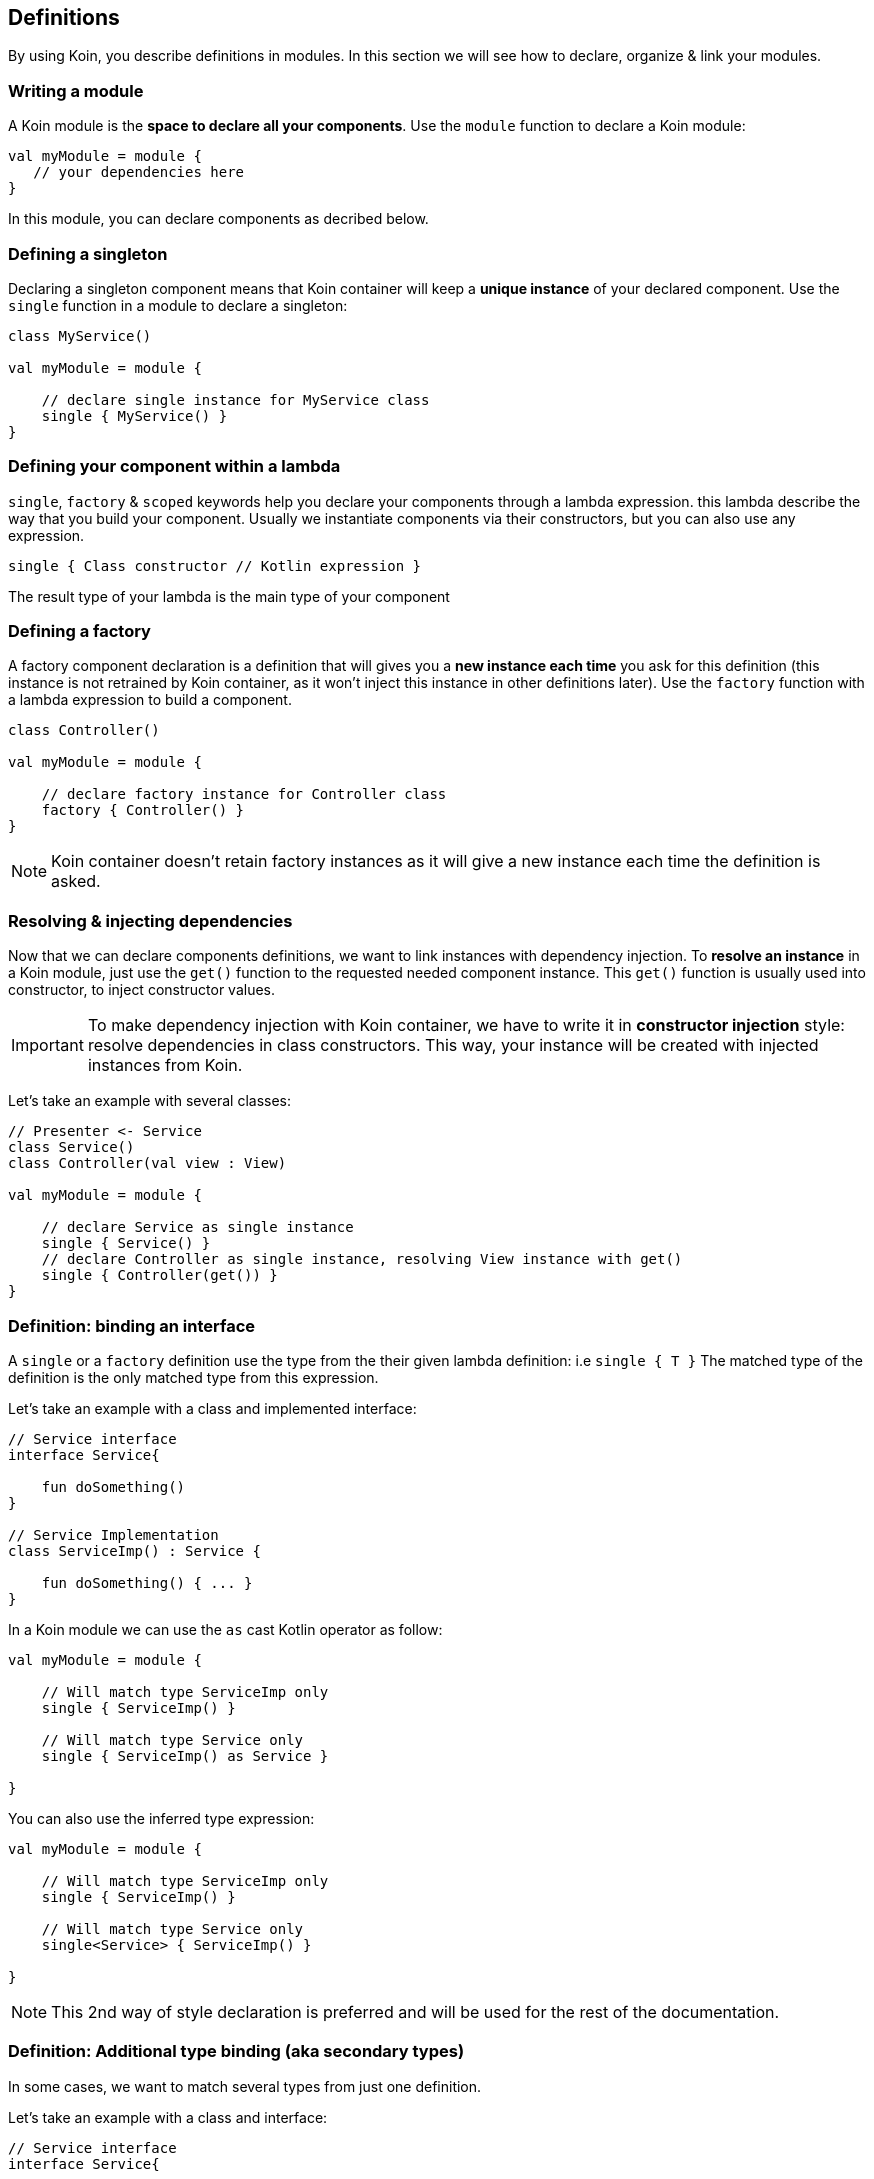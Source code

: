== Definitions

By using Koin, you describe definitions in modules. In this section we will see how to declare, organize & link your modules.

=== Writing a module

A Koin module is the *space to declare all your components*. Use the `module` function to declare a Koin module:

[source,kotlin]
----
val myModule = module {
   // your dependencies here
}
----

In this module, you can declare components as decribed below.

=== Defining a singleton

Declaring a singleton component means that Koin container will keep a *unique instance* of your declared component. Use the `single` function in a module to declare a singleton:

[source,kotlin]
----
class MyService()

val myModule = module {

    // declare single instance for MyService class
    single { MyService() }
}
----

=== Defining your component within a lambda

`single`, `factory` & `scoped` keywords help you declare your components through a lambda expression. this lambda describe
the way that you build your component. Usually we instantiate components via their constructors, but you can also use any expression.

`single { Class constructor // Kotlin expression }`

The result type of your lambda is the main type of your component

=== Defining a factory

A factory component declaration is a definition that will gives you a *new instance each time* you ask for this definition (this instance is not retrained by Koin container, as it won't inject this instance in other definitions later). Use the `factory` function with a lambda expression to build a component.

[source,kotlin]
----
class Controller()

val myModule = module {

    // declare factory instance for Controller class
    factory { Controller() }
}
----

[NOTE]
====
Koin container doesn't retain factory instances as it will give a new instance each time the definition is asked.
====

=== Resolving & injecting dependencies

Now that we can declare components definitions, we want to link instances with dependency injection. To *resolve an instance* in a Koin module, just use the `get()`
function to the requested needed component instance. This `get()` function is usually used into constructor, to inject constructor values.

[IMPORTANT]
====
To make dependency injection with Koin container, we have to write it in *constructor injection* style: resolve dependencies in class constructors. This way, your instance will be created with injected instances from Koin.
====

Let's take an example with several classes:

[source,kotlin]
----
// Presenter <- Service
class Service()
class Controller(val view : View)

val myModule = module {

    // declare Service as single instance
    single { Service() }
    // declare Controller as single instance, resolving View instance with get()
    single { Controller(get()) }
}
----

=== Definition: binding an interface

A `single` or a `factory` definition use the type from the their given lambda definition: i.e  `single { T }`
The matched type of the definition is the only matched type from this expression.

Let's take an example with a class and implemented interface:

[source,kotlin]
----
// Service interface
interface Service{

    fun doSomething()
}

// Service Implementation
class ServiceImp() : Service {

    fun doSomething() { ... }
}
----

In a Koin module we can use the `as` cast Kotlin operator as follow:

[source,kotlin]
----
val myModule = module {

    // Will match type ServiceImp only
    single { ServiceImp() }

    // Will match type Service only
    single { ServiceImp() as Service }

}
----

You can also use the inferred type expression:

[source,kotlin]
----
val myModule = module {

    // Will match type ServiceImp only
    single { ServiceImp() }

    // Will match type Service only
    single<Service> { ServiceImp() }

}
----

[NOTE]
====
This 2nd way of style declaration is preferred and will be used for the rest of the documentation.
====

=== Definition: Additional type binding (aka secondary types)

In some cases, we want to match several types from just one definition.

Let's take an example with a class and interface:

[source,kotlin]
----
// Service interface
interface Service{

    fun doSomething()
}

// Service Implementation
class ServiceImp() : Service{

    fun doSomething() { ... }
}
----

To make a definition bind additional types, we use the `bind` operator with a class:

[source,kotlin]
----
val myModule = module {

    // Will match types ServiceImp & Service
    single { ServiceImp() } bind Service::class
}
----

Note here, that we would resolve the `Service` type directly with `get()`. But if we have multiple definitions binding `Service`, we have to use the `bind<>()` function.

=== Definition: naming & default bindings

You can specify a name to your definition, to help you distinguish two definitions about the same type:

Just request your definition with its name:

[source,kotlin]
----
val myModule = module {
    single<Service>(named("default")) { ServiceImpl() }
    single<Service>(named("test")) { ServiceImpl() }
}

val service : Service by inject(name = named("default"))
----

`get()` and `by inject()` functions let you specify a definition name if needed. This name is a `qualifier` produced by the `named()` function.

By default Koin will bind a definition by its type or by its name, if the type is already bound to a definition.

[source,kotlin]
----
val myModule = module {
    single<Service> { ServiceImpl1() }
    single<Service>(named("test")) { ServiceImpl2() }
}
----

Then:

- `val service : Service by inject()` will trigger the `ServiceImpl1` definition
- `val service : Service by inject(named("test"))` will trigger the `ServiceImpl2` definition


=== Declaring injection parameters

In any `single`, `factory` or `scoped` definition, you can use injection parameters: parameters that will be injected and used by your definition:

[source,kotlin]
----
class Presenter(val view : View)

val myModule = module {
    single{ (view : View) -> Presenter(view) }
}
----

In contrary to resolved dependencies (resolved with `get()`), injection parameters are *parameters passed through the resolution API*.
This means that those parameters are values passed with `get()` and `by inject()`, with the `parametersOf` function:


[source,kotlin]
----
val presenter : Presenter by inject { parametersOf(view) }
----

Further reading in the <<injection-parameters.adoc#_injection_parameters,injection parameters section>>.


=== Using definition flags

Koin DSL also proposes some flags.

==== Create instances at start

A definition or a module can be flagged as `createOnStart`, to be created at start (or when you want). First set the `createOnStart` flag on your module
or on your definition.


.CreateAtStart flag on a definition
[source,kotlin]
----
val myModuleA = module {

    single<Service> { ServiceImp() }
}

val myModuleB = module {

    // eager creation for this definition
    single<Service>(createAtStart=true) { TestServiceImp() }
}
----

.CreateAtStart flag on a module
[source,kotlin]
----
val myModuleA = module {

    single<Service> { ServiceImp() }
}

val myModuleB = module(createAtStart=true) {

    single<Service>{ TestServiceImp() }
}
----

The `startKoin` function will automatically create definitions instances flagged with `createAtStart`.

[source,kotlin]
----
// Start Koin modules
startKoin {
    modules(myModuleA,myModuleB)
}
----

[NOTE]
====
if you need to load some definition at a special time (in a background thread instead of UI for example), just get/inject the desired components.
====


==== Dealing with generics

Koin definitions doesn't take in accounts generics type argument. For example, the module below tries to define 2 definitions of List:

[source,kotlin]
----
module {
    single { ArrayList<Int>() }
    single { ArrayList<String>() }
}
----

Koin won't start with such definitions, understanding that you want to override one definition for the other.

To allow you, use the 2 definitions you will have to differentiate them via their name, or location (module). For example:

[source,kotlin]
----
module {
    single(named("Ints")) { ArrayList<Int>() }
    single(named("Strings")) { ArrayList<String>() }
}
----

